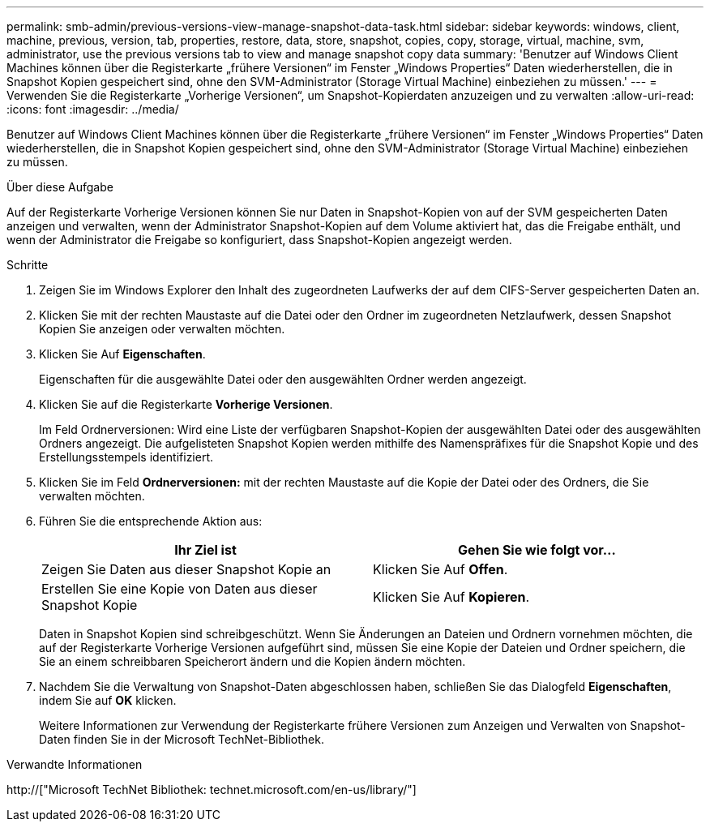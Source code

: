 ---
permalink: smb-admin/previous-versions-view-manage-snapshot-data-task.html 
sidebar: sidebar 
keywords: windows, client, machine, previous, version, tab, properties, restore, data, store, snapshot, copies, copy, storage, virtual, machine, svm, administrator, use the previous versions tab to view and manage snapshot copy data 
summary: 'Benutzer auf Windows Client Machines können über die Registerkarte „frühere Versionen“ im Fenster „Windows Properties“ Daten wiederherstellen, die in Snapshot Kopien gespeichert sind, ohne den SVM-Administrator (Storage Virtual Machine) einbeziehen zu müssen.' 
---
= Verwenden Sie die Registerkarte „Vorherige Versionen“, um Snapshot-Kopierdaten anzuzeigen und zu verwalten
:allow-uri-read: 
:icons: font
:imagesdir: ../media/


[role="lead"]
Benutzer auf Windows Client Machines können über die Registerkarte „frühere Versionen“ im Fenster „Windows Properties“ Daten wiederherstellen, die in Snapshot Kopien gespeichert sind, ohne den SVM-Administrator (Storage Virtual Machine) einbeziehen zu müssen.

.Über diese Aufgabe
Auf der Registerkarte Vorherige Versionen können Sie nur Daten in Snapshot-Kopien von auf der SVM gespeicherten Daten anzeigen und verwalten, wenn der Administrator Snapshot-Kopien auf dem Volume aktiviert hat, das die Freigabe enthält, und wenn der Administrator die Freigabe so konfiguriert, dass Snapshot-Kopien angezeigt werden.

.Schritte
. Zeigen Sie im Windows Explorer den Inhalt des zugeordneten Laufwerks der auf dem CIFS-Server gespeicherten Daten an.
. Klicken Sie mit der rechten Maustaste auf die Datei oder den Ordner im zugeordneten Netzlaufwerk, dessen Snapshot Kopien Sie anzeigen oder verwalten möchten.
. Klicken Sie Auf *Eigenschaften*.
+
Eigenschaften für die ausgewählte Datei oder den ausgewählten Ordner werden angezeigt.

. Klicken Sie auf die Registerkarte *Vorherige Versionen*.
+
Im Feld Ordnerversionen: Wird eine Liste der verfügbaren Snapshot-Kopien der ausgewählten Datei oder des ausgewählten Ordners angezeigt. Die aufgelisteten Snapshot Kopien werden mithilfe des Namenspräfixes für die Snapshot Kopie und des Erstellungsstempels identifiziert.

. Klicken Sie im Feld *Ordnerversionen:* mit der rechten Maustaste auf die Kopie der Datei oder des Ordners, die Sie verwalten möchten.
. Führen Sie die entsprechende Aktion aus:
+
|===
| Ihr Ziel ist | Gehen Sie wie folgt vor... 


 a| 
Zeigen Sie Daten aus dieser Snapshot Kopie an
 a| 
Klicken Sie Auf *Offen*.



 a| 
Erstellen Sie eine Kopie von Daten aus dieser Snapshot Kopie
 a| 
Klicken Sie Auf *Kopieren*.

|===
+
Daten in Snapshot Kopien sind schreibgeschützt. Wenn Sie Änderungen an Dateien und Ordnern vornehmen möchten, die auf der Registerkarte Vorherige Versionen aufgeführt sind, müssen Sie eine Kopie der Dateien und Ordner speichern, die Sie an einem schreibbaren Speicherort ändern und die Kopien ändern möchten.

. Nachdem Sie die Verwaltung von Snapshot-Daten abgeschlossen haben, schließen Sie das Dialogfeld *Eigenschaften*, indem Sie auf *OK* klicken.
+
Weitere Informationen zur Verwendung der Registerkarte frühere Versionen zum Anzeigen und Verwalten von Snapshot-Daten finden Sie in der Microsoft TechNet-Bibliothek.



.Verwandte Informationen
http://["Microsoft TechNet Bibliothek: technet.microsoft.com/en-us/library/"]
